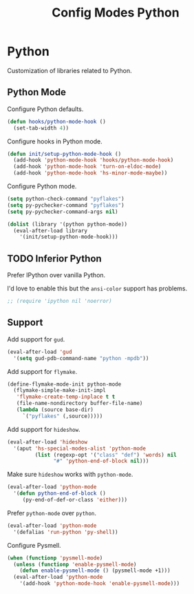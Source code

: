 #+TITLE: Config Modes Python

* Python

Customization of libraries related to Python.

** Python Mode

Configure Python defaults.

#+BEGIN_SRC emacs-lisp
  (defun hooks/python-mode-hook ()
    (set-tab-width 4))
#+END_SRC

Configure hooks in Python mode.

#+BEGIN_SRC emacs-lisp
  (defun init/setup-python-mode-hook ()
    (add-hook 'python-mode-hook 'hooks/python-mode-hook)
    (add-hook 'python-mode-hook 'turn-on-eldoc-mode)
    (add-hook 'python-mode-hook 'hs-minor-mode-maybe))
#+END_SRC

Configure Python mode.

#+BEGIN_SRC emacs-lisp
  (setq python-check-command "pyflakes")
  (setq py-pychecker-command "pyflakes")
  (setq py-pychecker-command-args nil)
  
  (dolist (library '(python python-mode))
    (eval-after-load library
      '(init/setup-python-mode-hook)))
#+END_SRC

** TODO Inferior Python

Prefer IPython over vanilla Python.

I'd love to enable this but the =ansi-color= support has problems.

#+BEGIN_SRC emacs-lisp
  ;; (require 'ipython nil 'noerror)
#+END_SRC

** Support

Add support for =gud=.

#+BEGIN_SRC emacs-lisp
  (eval-after-load 'gud
    '(setq gud-pdb-command-name "python -mpdb"))
#+END_SRC

Add support for =flymake=.

#+BEGIN_SRC emacs-lisp
  (define-flymake-mode-init python-mode
    (flymake-simple-make-init-impl
     'flymake-create-temp-inplace t t
     (file-name-nondirectory buffer-file-name)
     (lambda (source base-dir)
       `("pyflakes" (,source)))))
#+END_SRC

Add support for =hideshow=.

#+BEGIN_SRC emacs-lisp
  (eval-after-load 'hideshow
    '(aput 'hs-special-modes-alist 'python-mode
           (list (regexp-opt '("class" "def") 'words) nil
                 "#" 'python-end-of-block nil)))
#+END_SRC

Make sure =hideshow= works with =python-mode=.

#+BEGIN_SRC emacs-lisp
  (eval-after-load 'python-mode
    '(defun python-end-of-block ()
       (py-end-of-def-or-class 'either)))
#+END_SRC

Prefer =python-mode= over =python=.

#+BEGIN_SRC emacs-lisp
  (eval-after-load 'python-mode
    '(defalias 'run-python 'py-shell))
#+END_SRC

Configure Pysmell.

#+BEGIN_SRC emacs-lisp
  (when (functionp 'pysmell-mode)
    (unless (functionp 'enable-pysmell-mode)
      (defun enable-pysmell-mode () (pysmell-mode +1)))
    (eval-after-load 'python-mode
      '(add-hook 'python-mode-hook 'enable-pysmell-mode)))
#+END_SRC

